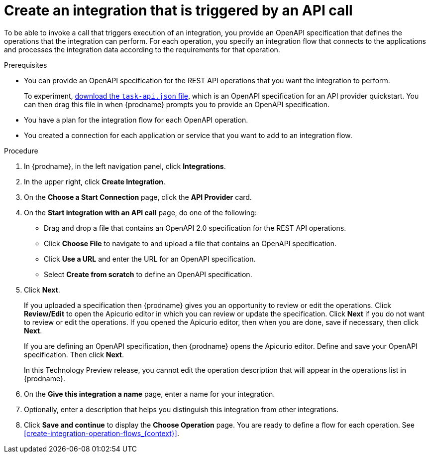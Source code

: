 // Module included in the following assemblies:
// trigger_integrations_with_api_calls.adoc

[id='create-api-provider-integration_{context}']
= Create an integration that is triggered by an API call

To be able to invoke a call that triggers execution of an integration, you provide
an OpenAPI specification that defines the operations that the integration
can perform. For each operation, you specify an integration flow that
connects to the applications and processes the integration data according to the
requirements for that operation. 

.Prerequisites
* You can provide an OpenAPI specification for the REST API
operations that you want the integration to perform. 
+
To experiment,
https://github.com/syndesisio/syndesis-quickstarts/blob/master/api-provider/task-api.json[download the `task-api.json` file], 
which is an OpenAPI specification for an API provider quickstart. You can
then drag this file in when {prodname} prompts you to provide an OpenAPI
specification. 
* You have a plan for the integration flow for each OpenAPI operation. 
* You created a connection for each application or service that you want
to add to an integration flow. 

.Procedure

. In {prodname}, in the left navigation panel, click *Integrations*. 
. In the upper right, click *Create Integration*. 
. On the *Choose a Start Connection* page, click the *API Provider* card. 
. On the *Start integration with an API call* page, do one of the following: 
+
* Drag and drop a file that contains an OpenAPI 2.0 specification for the
REST API operations. 
* Click *Choose File* to navigate to and upload a file that contains an 
OpenAPI specification. 
* Click *Use a URL* and enter the URL for an OpenAPI specification. 
* Select *Create from scratch* to define an OpenAPI specification. 

. Click *Next*. 
+
If you uploaded a specification then {prodname} gives you an opportunity
to review or edit the operations. Click *Review/Edit* to open the Apicurio editor
in which you can review or update the specification. Click *Next* if
you do not want to review or edit the operations. If you opened the Apicurio
editor, then when you are done, save if necessary, then click *Next*. 
+
If you are defining an OpenAPI specification, then {prodname} opens
the Apicurio editor. Define and save your OpenAPI specification. Then
click *Next*. 
+
In this Technology Preview release, you cannot edit the operation 
description that will appear in the operations list in {prodname}. 


. On the *Give this integration a name* page, enter a name for your integration.
. Optionally, enter a description that helps you distinguish this integration
from other integrations. 
. Click *Save and continue* to display the *Choose Operation* page. You are
ready to define a flow for each operation. 
See <<create-integration-operation-flows_{context}>>.
